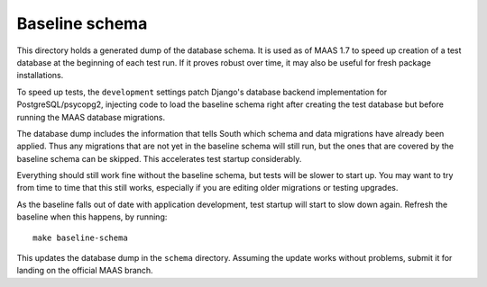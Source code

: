 .. -*- mode: rst -*-

***************
Baseline schema
***************

This directory holds a generated dump of the database schema.  It is used as of
MAAS 1.7 to speed up creation of a test database at the beginning of each test
run.  If it proves robust over time, it may also be useful for fresh package
installations.

To speed up tests, the ``development`` settings patch Django's database backend
implementation for PostgreSQL/psycopg2, injecting code to load the baseline
schema right after creating the test database but before running the MAAS
database migrations.

The database dump includes the information that tells South which schema and
data migrations have already been applied.  Thus any migrations that are not
yet in the baseline schema will still run, but the ones that are covered by
the baseline schema can be skipped.  This accelerates test startup
considerably.

Everything should still work fine without the baseline schema, but tests will
be slower to start up.  You may want to try from time to time that this still
works, especially if you are editing older migrations or testing upgrades.

As the baseline falls out of date with application development, test startup
will start to slow down again.  Refresh the baseline when this happens, by
running::

    make baseline-schema

This updates the database dump in the ``schema`` directory.  Assuming the
update works without problems, submit it for landing on the official MAAS
branch.
